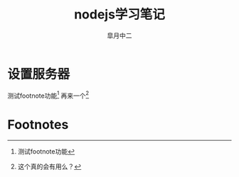 # #+STARTUP: latexpreview
#+STARTUP: content

#+title: nodejs学习笔记
#+author: 皐月中二
#+tags: web
#+LATEX_CLASS: cn-article
#+LaTeX_header: \numberwithin{equation}{section}
#+LaTeX: \newtheorem{proof}{证明}[section]

#+LaTeX: \newpage
* 设置服务器
测试footnote功能[fn:1]
再来一个[fn:2]
* Footnotes

[fn:1] 测试footnote功能

[fn:2] 这个真的会有用么？
